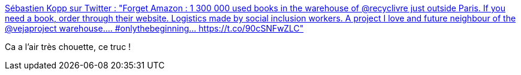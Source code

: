 :jbake-type: post
:jbake-status: published
:jbake-title: Sébastien Kopp sur Twitter : "Forget Amazon : 1 300 000 used books in the warehouse of @recyclivre just outside Paris. If you need a book, order through their website. Logistics made by social inclusion workers. A project I love and future neighbour of the @vejaproject warehouse.... #onlythebeginning… https://t.co/90cSNFwZLC"
:jbake-tags: livre,art,littérature,_mois_févr.,_année_2020
:jbake-date: 2020-02-19
:jbake-depth: ../
:jbake-uri: shaarli/1582117802000.adoc
:jbake-source: https://nicolas-delsaux.hd.free.fr/Shaarli?searchterm=https%3A%2F%2Ftwitter.com%2FSebastien_Kopp%2Fstatus%2F1229115540440043523&searchtags=livre+art+litt%C3%A9rature+_mois_f%C3%A9vr.+_ann%C3%A9e_2020
:jbake-style: shaarli

https://twitter.com/Sebastien_Kopp/status/1229115540440043523[Sébastien Kopp sur Twitter : "Forget Amazon : 1 300 000 used books in the warehouse of @recyclivre just outside Paris. If you need a book, order through their website. Logistics made by social inclusion workers. A project I love and future neighbour of the @vejaproject warehouse.... #onlythebeginning… https://t.co/90cSNFwZLC"]

Ca a l'air très chouette, ce truc !
